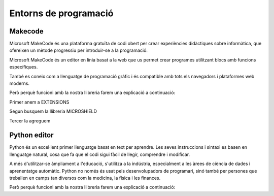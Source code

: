 Entorns de programació
=====

Makecode
------------
.. image:: INICIO_3.png
  :width: 400
  :alt: IO DIGITAL
  :align: center

Microsoft MakeCode és una plataforma gratuïta de codi obert per crear experiències didàctiques sobre informàtica, que ofereixen un mètode progressiu per introduir-se a la programació.

Microsoft MakeCode és un editor en línia basat a la web que us permet crear programes utilitzant blocs amb funcions específiques. 

També es coneix com a llenguatge de programació gràfic i és compatible amb tots els navegadors i plataformes web moderns.

Però perquè funcioni amb la nostra llibreria farem una explicació a continuació:

.. image:: LIBRERIAS_0.png
  :width: 400
  :alt: IO DIGITAL
  :align: center

Primer anem a EXTENSIONS

.. image:: LIBRERIAS_1.png
  :width: 400
  :alt: IO DIGITAL
  :align: center

Segun busquem la llibreria MICROSHIELD

.. image:: LIBRERIAS_2.png
  :width: 400
  :alt: IO DIGITAL
  :align: center

Tercer la agreguem

.. image:: LIBRERIAS_3.png
  :width: 400
  :alt: IO DIGITAL
  :align: center

.. image:: LIBRERIAS_4.png
  :width: 400
  :alt: IO DIGITAL
  :align: center

.. image:: LIBRERIAS_5.png
  :width: 400
  :alt: IO DIGITAL
  :align: center

Python editor
------------
.. image:: INICIO_5.png
  :width: 400
  :alt: IO DIGITAL

Python és un excel·lent primer llenguatge basat en text per aprendre. Les seves instruccions i sintaxi es basen en llenguatge natural, cosa que fa que el codi sigui fàcil de llegir, comprendre i modificar.

A més d'utilitzar-se àmpliament a l'educació, s'utilitza a la indústria, especialment a les àrees de ciència de dades i aprenentatge automàtic. Python no només és usat pels desenvolupadors de programari, sinó també per persones que treballen en camps tan diversos com la medicina, la física i les finances.

Però perquè funcioni amb la nostra llibreria farem una explicació a continuació:


